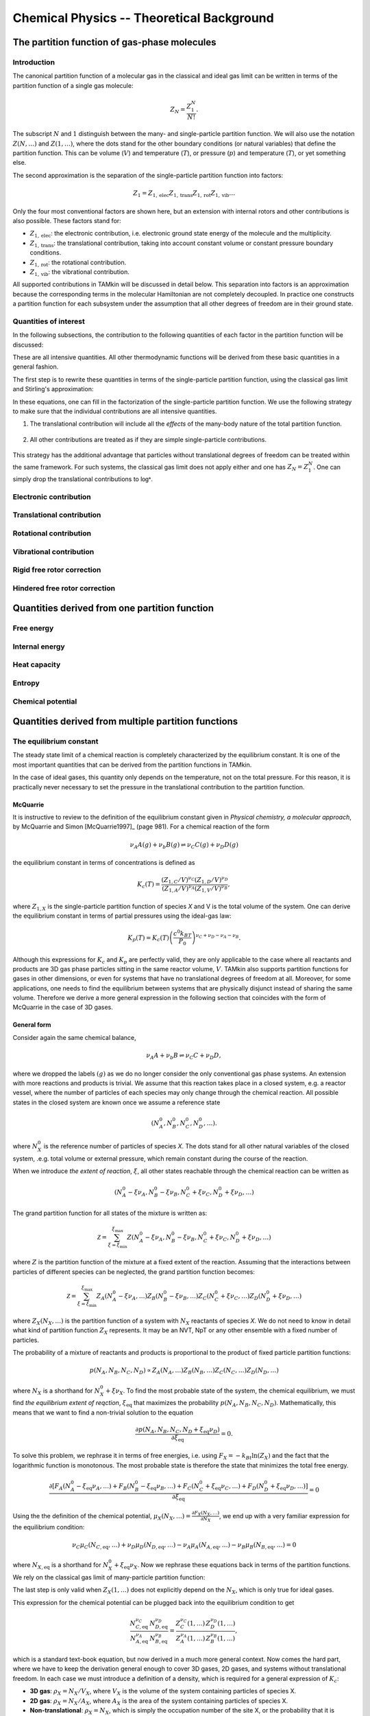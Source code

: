 Chemical Physics -- Theoretical Background
==========================================


The partition function of gas-phase molecules
~~~~~~~~~~~~~~~~~~~~~~~~~~~~~~~~~~~~~~~~~~~~~


Introduction
------------

The canonical partition function of a molecular gas in the classical and ideal
gas limit can be written in terms of the partition function of a single gas
molecule:

.. math:: Z_N = \frac{Z_1^N}{N!}.

The subscript :math:`N` and :math:`1` distinguish between the many- and
single-particle partition function. We will also use the notation :math:`Z(N,
\ldots)` and :math:`Z(1, \ldots)`, where the dots stand for the
other boundary conditions (or natural variables) that define the partition
function. This can be volume (:math:`V`) and temperature (:math:`T`), or
pressure (:math:`p`) and temperature (:math:`T`), or yet something else.

The second approximation is the separation of the single-particle partition
function into factors:

.. math:: Z_1 = Z_{1,\text{elec}} Z_{1,\text{trans}} Z_{1,\text{rot}} Z_{1,\text{vib}} \ldots

Only the four most conventional factors are shown here, but an extension with
internal rotors and other contributions is also possible. These factors stand
for:

* :math:`Z_{1,\text{elec}}`: the electronic contribution, i.e. electronic ground
  state energy of the molecule and the multiplicity.
* :math:`Z_{1,\text{trans}}`: the translational contribution, taking into
  account constant volume or constant pressure boundary conditions.
* :math:`Z_{1,\text{rot}}`: the rotational contribution.
* :math:`Z_{1,\text{vib}}`: the vibrational contribution.

All supported contributions in TAMkin will be discussed in detail below. This
separation into factors is an approximation because the corresponding terms in
the molecular Hamiltonian are not completely decoupled. In practice one
constructs a partition function for each subsystem under the assumption that all
other degrees of freedom are in their ground state.


Quantities of interest
----------------------

In the following subsections, the contribution to the following quantities of
each factor in the partition function will be discussed:

.. math::
    :nowrap:

    \begin{align*}
        \mathsf{log} & = \frac{\ln Z_N }{N} \\
        \mathsf{logt} & = \frac{1}{N}\frac{\partial \ln Z_N}{\partial T} \\
        \mathsf{logtt} & = \frac{1}{N}\frac{\partial^2 \ln Z_N}{\partial T^2} \\
        \mathsf{logn} & = \frac{\partial \ln Z_N}{\partial N} \\
        \mathsf{logv} & = \frac{\partial \ln Z_N}{\partial N} - \ln\left(\frac{V}{N}\right)
    \end{align*}


These are all intensive quantities. All other thermodynamic functions will be
derived from these basic quantities in a general fashion.

The first step is to rewrite these quantities in terms of the
single-particle partition function, using the classical gas limit and
Stirling's approximation:

.. math::
    :nowrap:

    \begin{align*}
        \mathsf{log} & = \frac{N\ln Z_1 - N\ln N + N}{N} = 1 + \ln\left(\frac{Z_1}{N}\right) \\
        \mathsf{logt} & = \frac{\partial \ln Z_1 }{\partial T} \\
        \mathsf{logtt} & = \frac{\partial^2 \ln Z_1 }{\partial T^2} \\
        \mathsf{logn} & = \frac{\partial [N \ln Z_1 - N\ln N + N]}{\partial N} = \ln\left(\frac{Z_1}{N}\right) + N\frac{\partial \ln Z_1}{\partial N} \\
        \mathsf{logv} & = \ln\left(\frac{Z_1}{N}\right) + N\frac{\partial \ln Z_1}{\partial N} - \ln\left(\frac{V}{N}\right)
    \end{align*}

In these equations, one can fill in the factorization of the single-particle
partition function. We use the following strategy to make sure that the individual
contributions are all intensive quantities.

1. The translational contribution will include all the `effects` of the
   many-body nature of the total partition function.

    .. math::
        :nowrap:

        \begin{align*}
            \mathsf{log}_{\text{trans}} & = 1 + \ln\left(\frac{Z_{1,\text{trans}}}{N}\right) \\
            \mathsf{logt}_{\text{trans}} & = \frac{\partial \ln Z_{1,\text{trans}} }{\partial T} \\
            \mathsf{logtt}_{\text{trans}} & = \frac{\partial^2 \ln Z_{1,\text{trans}} }{\partial T^2} \\
            \mathsf{logn}_{\text{trans}} & = \ln\left(\frac{Z_{1,\text{trans}}}{N}\right) + N\frac{\partial \ln Z_{1,\text{trans}}}{\partial N} \\
            \mathsf{logv}_{\text{trans}} & = \ln\left(\frac{Z_{1,\text{trans}}}{N}\right) + N\frac{\partial \ln Z_{1,\text{trans}}}{\partial N} - \ln\left(\frac{V}{N}\right)
        \end{align*}

2. All other contributions are treated as if they are simple single-particle
   contributions.

    .. math::
        :nowrap:

        \begin{align*}
            \mathsf{log}_{\text{other}} & = \ln Z_{1,\text{other}} \\
            \mathsf{logt}_{\text{other}} & = \frac{\partial \ln Z_{1,\text{other}} }{\partial T} \\
            \mathsf{logtt}_{\text{other}} & = \frac{\partial^2 \ln Z_{1,\text{other}} }{\partial T^2} \\
            \mathsf{logn}_{\text{other}} & = \ln Z_{1,\text{other}} + N\frac{\partial \ln Z_{1,\text{other}}}{\partial N} \\
            \mathsf{logv}_{\text{other}} & = \ln Z_{1,\text{other}} + N\frac{\partial \ln Z_{1,\text{other}}}{\partial N}
        \end{align*}

This strategy has the additional advantage that particles without translational
degrees of freedom can be treated within the same framework. For such systems,
the classical gas limit does not apply either and one has :math:`Z_N = Z_1^N`.
One can simply drop the translational contributions to :math:`\mathsf{log*}`.

Electronic contribution
-----------------------


Translational contribution
--------------------------


Rotational contribution
-----------------------


Vibrational contribution
------------------------


Rigid free rotor correction
---------------------------


Hindered free rotor correction
------------------------------


Quantities derived from one partition function
~~~~~~~~~~~~~~~~~~~~~~~~~~~~~~~~~~~~~~~~~~~~~~


Free energy
-----------


Internal energy
---------------


Heat capacity
-------------


Entropy
-------


Chemical potential
------------------


Quantities derived from multiple partition functions
~~~~~~~~~~~~~~~~~~~~~~~~~~~~~~~~~~~~~~~~~~~~~~~~~~~~


The equilibrium constant
------------------------

The steady state limit of a chemical reaction is completely characterized by
the equilibrium constant. It is one of the most important quantities that can
be derived from the partition functions in TAMkin.

In the case of ideal gases, this quantity only depends on the temperature, not
on the total pressure. For this reason, it is practically never necessary to set
the pressure in the translational contribution to the partition function.


McQuarrie
^^^^^^^^^

It is instructive to review to the definition of the equilibrium constant given
in `Physical chemistry, a molecular approach`, by McQuarrie and Simon
[McQuarrie1997]_ (page 981). For a chemical reaction of the form

.. math:: \nu_A A(g) + \nu_b B(g) \rightleftharpoons \nu_C C(g) + \nu_D D(g)

the equilibrium constant in terms of concentrations is defined as

.. math:: K_c(T) = \frac{(Z_{1,C}/V)^{\nu_C}(Z_{1,D}/V)^{\nu_D}}
                        {(Z_{1,A}/V)^{\nu_A}(Z_{1,V}/V)^{\nu_B}},

where :math:`Z_{1,X}` is the single-particle partition function of species `X`
and V is the total volume of the system. One can derive the equilibrium constant
in terms of partial pressures using the ideal-gas law:

.. math:: K_p(T) = K_c(T) \left(\frac{c^0k_BT}{P_0}\right)^{\nu_C+\nu_D-\nu_A-\nu_B}.

Although this expressions for :math:`K_c` and :math:`K_p` are perfectly valid, they
are only applicable to the case where all reactants and products are 3D gas phase
particles sitting in the same reactor volume, :math:`V`. TAMkin also supports
partition functions for gases in other dimensions, or even for systems that have
no translational degrees of freedom at all. Moreover, for some applications, one
needs to find the equilibrium between systems that are physically disjunct
instead of sharing the same volume. Therefore we derive a more general
expression in the following section that coincides with the form of McQuarrie in
the case of 3D gases.

General form
^^^^^^^^^^^^

Consider again the same chemical balance,

.. math:: \nu_A A + \nu_b B \rightleftharpoons \nu_C C + \nu_D D,

where we dropped the labels :math:`(g)` as we do no longer consider the
only conventional gas phase systems. An extension with more reactions and
products is trivial. We assume that this reaction takes place in a closed
system, e.g. a reactor vessel, where the number of particles of each species may
only change through the chemical reaction. All possible states in the closed
system are known once we assume a reference state

.. math:: (N^0_A, N^0_B, N^0_C, N^0_D, \ldots).

where :math:`N^0_X` is the reference number of particles of species `X`. The
dots stand for all other natural variables of the closed system, .e.g. total
volume or external pressure, which remain constant during the course of the
reaction.

When we introduce `the extent of reaction`, :math:`\xi`, all other states
reachable through the chemical reaction can be written as

.. math:: (N^0_A - \xi\nu_A, N^0_B - \xi\nu_B, N^0_C + \xi\nu_C, N^0_D + \xi\nu_D, \ldots)

The grand partition function for all states of the mixture is written as:

.. math:: \mathcal{Z} = \sum_{\xi = \xi_{\text{min}}}^{\xi_{\text{max}}}
                Z(N^0_A - \xi\nu_A, N^0_B - \xi\nu_B, N^0_C + \xi\nu_C, N^0_D + \xi\nu_D, \ldots)

where :math:`Z` is the partition function of the mixture at a fixed extent of
the reaction. Assuming that the interactions between particles of different
species can be neglected, the grand partition function becomes:

.. math:: \mathcal{Z} = \sum_{\xi = \xi_{\text{min}}}^{\xi_{\text{max}}}
                Z_A(N^0_A - \xi\nu_A, \ldots)
                Z_B(N^0_B - \xi\nu_B, \ldots)
                Z_C(N^0_C + \xi\nu_C, \ldots)
                Z_D(N^0_D + \xi\nu_D, \ldots)

where :math:`Z_X(N_X, \ldots)` is the partition function of a system with
:math:`N_X` reactants of species `X`. We do not need to know in detail
what kind of partition function :math:`Z_X` represents. It may be an NVT, NpT or
any other ensemble with a fixed number of particles.

The probability of a mixture of reactants and products is proportional to the
product of fixed particle partition functions:

.. math:: p(N_A, N_B, N_C, N_D) \propto Z_A(N_A, \ldots) Z_B(N_B, \ldots) Z_C(N_C, \ldots) Z_D(N_D, \ldots)

where :math:`N_X` is a shorthand for :math:`N^0_{X} + \xi\nu_X`. To find the
most probable state of the system, the chemical equilibrium, we must find `the
equilibrium extent of reqction`, :math:`\xi_{\text{eq}}` that maximizes the
probability :math:`p(N_A, N_B, N_C, N_D)`. Mathematically, this means that we
want to find a non-trivial solution to the equation

.. math:: \frac{\partial p(N_A, N_B, N_C, N_D + \xi_{\text{eq}}\nu_D)}
               {\partial \xi_{\text{eq}}} = 0.

To solve this problem, we rephrase it in terms of free energies, i.e. using
:math:`F_X = -k_Bt\ln(Z_X)` and the fact that the logarithmic function is
monotonous. The most probable state is therefore the state that minimizes the
total free energy.

.. math:: \frac{\partial [F_A(N^0_A - \xi_{\text{eq}}\nu_A, \ldots)
                         +F_B(N^0_B - \xi_{\text{eq}}\nu_B, \ldots)
                         +F_C(N^0_C + \xi_{\text{eq}}\nu_C, \ldots)
                         +F_D(N^0_D + \xi_{\text{eq}}\nu_D, \ldots)]}
               {\partial \xi_{\text{eq}}} = 0

Using the the definition of the chemical potential, :math:`\mu_X(N_X, \ldots) =
\frac{\partial F_X(N_X, \ldots)}{\partial N_X}`, we end up with a very familiar
expression for the equilibrium condition:

.. math:: \nu_C \mu_C(N_{C,\text{eq}}, \ldots) + \nu_D \mu_D(N_{D,\text{eq}}, \ldots)
          - \nu_A \mu_A(N_{A,\text{eq}}, \ldots) - \nu_B \mu_B(N_{B,\text{eq}}, \ldots) = 0

where :math:`N_{X, \text{eq}}` is a shorthand for :math:`N^0_{X} +
\xi_{\text{eq}}\nu_X`. Now we rephrase these equations back in terms of the
partition functions. We rely on the classical gas limit of many-particle
partition function:

.. math::
    :nowrap:

    \begin{align*}
      \mu_X & = -k_BT \left(\frac{\partial \ln(Z_X(N_X, \ldots)}{\partial N_X}\right) \\
            & = -k_BT \left(\frac{\partial \ln\left(\frac{Z^{N_X}_X(1, \ldots)}{N_X!}\right)}{\partial N_X}\right) \\
            & = -k_BT \left(\frac{\partial [N_X\ln(Z_X(1, \ldots)) - N_X\ln(N_X) + N_X]}{\partial N_X}\right) \\
            & = -k_BT \ln\left(\frac{Z_X(1, \ldots)}{N_X}\right)
    \end{align*}

The last step is only valid when :math:`Z_X(1, \ldots)` does not
explicitly depend on the :math:`N_X`, which is only true for ideal gases.

This expression for the chemical potential can be plugged back into the
equilibrium condition to get

.. math:: \frac{N_{C,\text{eq}}^{\nu_C}\,N_{D,\text{eq}}^{\nu_D}}
               {N_{A,\text{eq}}^{\nu_A}\,N_{B,\text{eq}}^{\nu_B}} =
          \frac{Z^{\nu_C}_C(1, \ldots)\,Z^{\nu_D}_D(1, \ldots)}
               {Z^{\nu_A}_A(1, \ldots)\,Z^{\nu_B}_B(1, \ldots)},

which is a standard text-book equation, but now derived in a much more general
context. Now comes the hard part, where we have to keep the derivation general
enough to cover 3D gases, 2D gases, and systems without translational freedom.
In each case we must introduce a definition of a density, which is required for
a general expression of :math:`K_c`:

* **3D gas**: :math:`\rho_X = N_X/V_X`, where :math:`V_X` is the volume of the
  system containing particles of species X.

* **2D gas**: :math:`\rho_X = N_X/A_X`, where :math:`A_X` is the area of the
  system containing particles of species X.

* **Non-translational**: :math:`\rho_X = N_X`, which is simply the occupation
  number of the site X, or the probability that it is occupied. In the classical
  limit, this number is always well below unity.

In analogy, we must introduce different types of `dimensionless auxiliary
partition functions`:

* **3D gas**: :math:`Z'_X(1, \ldots) = Z_X(1, \ldots)/V_X`, where :math:`V_X` is
  the volume of the system containing particles of species X.

* **2D gas**: :math:`Z'_X(1, \ldots) = Z_X(1, \ldots)/A_X`, where :math:`A_X` is
  the area of the system containing particles of species X.

* **Non-translational**: :math:`Z'_X(1, \ldots) = Z_X(1, \ldots)`.

We can finally write down the general form of :math:`K_c`:

.. math:: K_c(T) = \frac{\rho_{C,\text{eq}}^{\nu_C}\,\rho_{D,\text{eq}}^{\nu_D}}
                        {\rho_{A,\text{eq}}^{\nu_A}\,\rho_{B,\text{eq}}^{\nu_B}}
                 = \frac{Z'^{\nu_C}_C(1, \ldots)\,Z'^{\nu_D}_D(1, \ldots)}
                        {Z'^{\nu_A}_A(1, \ldots)\,Z'^{\nu_B}_B(1, \ldots)}

The unit of K\ :sub:`c`
^^^^^^^^^^^^^^^^^^^^^^^

By construction :math:`K_c` is no longer a dimensionless quantity. (This is
different from the approach followed by McQuarrie, where :math:`K_c` is made
dimensionless by assuming some reference concentration for each quantity.)
The unit of :math:`K_c` is defined by the partition functions that go into the
equilibrium constant.

- For each gas phase reactant, there is a factor :math:`\text{bohr}^d`, where `d` is
  the dimension of the gas.
- For a each gas phase product, there is a factor :math:`\text{bohr}^{-d}`, where `d` is
  the dimension of the gas.

In SI units, this becomes:

- For each gas phase reactant, there is a factor :math:`m^d\,mol^{-1}`,
  where `d` is the dimension of the gas.
- For a each gas phase product, there is a factor :math:`mol\,m^{-d}`, where
  `d` is the dimension of the gas.


The change in free energy
-------------------------

The change in free energy associated with a reaction, :math:`\Delta_r G`, is
defined as the chemical potential of the products minus the chemical potential
of the reactants

.. math:: \Delta_r G(T) = \nu_C \mu_C(N_C, \ldots) + \nu_D \mu_D(N_D, \ldots)
                        - \nu_A \mu_A(N_A, \ldots) - \nu_B \mu_B(N_B, \ldots)

where the chemical potentials are all computed at a certain well-defined state
of the ensemble. For example, for 3D gases, :math:`\Delta_r G` depends on the
pressure and the temperature. When the number is expressed in Hartree/particle,
it is the free energy required to transform :math:`\nu_A` molecules of reactant
A and :math:`\nu_B` molecules of reactant B into :math:`\nu_C` molecules of
product C and :math:`\nu_D` molecules of product B, at a certain reference
state.

Let us now use the relation

.. math:: \mu_X = -k_BT\ln\left(\frac{Z_X(1,\ldots)}{N_X}\right)

to rewrite the change in free energy in terms of partition functions.

.. math:: \Delta_r G(T) = -k_BT \ln\left(
                \frac{Z^{\nu_C}_C(1,\ldots) Z^{\nu_D}_D(1,\ldots)}
                     {Z^{\nu_A}_A(1,\ldots) Z^{\nu_B}_B(1,\ldots)}
                \frac{N^{\nu_A}_A N^{\nu_B}_B}{N^{\nu_C}_C N^{\nu_D}_D}
            \right)

We now assume a reference state for each partition function that leads to a
reference `density`, :math:`\rho_{X,0}`, for each subsystem. The meaning the term
`density` may depend on the dimension of the gas, as discussed previously. We
can further rewrite the change in free energy as:

.. math:: \Delta_r G(T) = -k_BT \ln\left(
                \frac{Z'^{\nu_C}_C(1,\ldots) Z'^{\nu_D}_D(1,\ldots)}
                     {Z'^{\nu_A}_A(1,\ldots) Z'^{\nu_B}_B(1,\ldots)}
                \frac{\rho^{\nu_A}_{A,0} \rho^{\nu_B}_{B,0}}{\rho^{\nu_C}_{C,0} \rho^{\nu_D}_{D,0}}
            \right).

The first factor in the logarithm is the equilibrium constant, so we get:

.. math:: \Delta_r G(T) = -k_BT \ln\left(
                K_c \frac{\rho^{\nu_A}_{A,0} \rho^{\nu_B}_{B,0}}
                         {\rho^{\nu_C}_{C,0} \rho^{\nu_D}_{D,0}}
            \right).


:math:`K_c` is (for ideal gases) independent of the density or pressure of each
component. It still depends on the temperature. The second factor does not depend on
temperature, and bundles all the density or pressure information of the
reference state at which the change in free energy is computed.


The rate constant -- Transition State Theory
--------------------------------------------

Introduction
^^^^^^^^^^^^

Consider the reaction

.. math:: \nu_A A + \nu_b B \rightarrow P,

where P may a product or a mixture of products. The rate of the reaction is
proportional to some rate constant, :math:`k`, and the concentrations of the
reactants:

.. math:: \frac{d \rho_P}{d T}  = k \rho_A^{\nu_A} \rho_B^{\nu_B}.

Rate constants can be computed with TAMkin using transition state theory. The
derivation below follows the established approach of Eyring, and is based on the
derivation of McQuarrie and Simon (see [McQuarrie1997]_, page 1075). However, we
use slightly different conventions and introduce a few generalizations:

- The derivation below is applicable to any number of reactants.

- We use the same `generalized density`, :math:`\rho_X`, as in the derivation of
  the equilibrium constant. The result is therefore also applicable to surface
  reaction, etc.

- The equilibrium constant is not treated as a dimensionless quantity.

The transition state
^^^^^^^^^^^^^^^^^^^^

The transition state can be seen as a thin border that divides the coordinate
space into the reactant and the product region:

.. image:: ../tst_2d.png

The transition state is not some sort of stable intermediate, but rather a
geometrical definition of the molecular configurations that are in between
reactants and products.

Basic equations
^^^^^^^^^^^^^^^

In transition state theory, one assumes there is a quasi-equilibrium between the
reactants and the transition state. The transition state has a certain
probability per unit of time, :math:`f`, to evolve into the product well, for
which there is no reverse process:

.. math:: \nu_A A + \nu_b B \rightleftharpoons T \rightarrow P.

These assumptions can be expressed mathematically as follows:

.. math:: \frac{d \rho_P}{d T}  = f \rho_T

.. math:: \rho_T = K_c^{\ddagger} \rho_A^{\nu_A} \rho_B^{\nu_B}

This leads to a convenient expression for the rate constant:

.. math:: k = f K_c^{\ddagger}


The reaction coordinate
^^^^^^^^^^^^^^^^^^^^^^^

The reaction coordinate is a function of internal coordinates that can be used
to distinguish between reactant and product geometries. It is illustrated in the
figure below:

.. image:: ../tst.png

The potential energy as function of the reaction coordinate has two minima, one
for the reactants and one for the products. Between these wells, the energy
has a local maximum. We assume that the energy as function of all other
coordinates is a simple quasi-harmonic well. This means that the energy maximum
on the reaction coordinate is a saddle point in the full phase space.

Along the reaction coordinate, :math:`x`, we select a small interval that
corresponds to the transition state. In principle one can choose this interval
at any point between the reactant and product well. We make a choice that is
most in line with the assumptions of transition state theory:

- The activated complex falls into the product well as soon as it crosses the
  right boundary of the transition state. For this reason, the right boundary
  should be at the right of the energy maximum.

  When considering the true dynamics of the system, it is still possible that
  the system will bounce back into the reactant well without first reaching the
  product well. These events are neglected in transition state theory.

- There is a pseudo-equilibrium between the reactants and the transition state.
  We must therefore put the left boundary at the left of the energy maximum. If
  it would be at the right of the maximum, all transition state structures would
  simply fall into the product well.

- As will be discussed below, the width of the transition state region should
  be small such that the potential energy as function of the reaction coordinate
  is nearly constant.


K\ :sub:`c` in terms of gas phase partition functions
^^^^^^^^^^^^^^^^^^^^^^^^^^^^^^^^^^^^^^^^^^^^^^^^^^^^^

The quasi-equilibrium constant, :math:`K_c^{\ddagger}`, can be expressed in
terms of the partition functions of the reactants and the transition state.

.. math:: K_c^{\ddagger}
                = \frac{\rho_{T,\text{eq}}}
                       {\rho_{A,\text{eq}}^{\nu_A}\,\rho_{B,\text{eq}}^{\nu_B}}
                = \frac{Z'_T(1, \ldots)}
                       {Z'^{\nu_A}_A(1, \ldots)\,Z'^{\nu_B}_B(1, \ldots)}

The reactants are treated as simple stable gas-phase molecules, and their
partition functions are straightforward.

The partition function of the transition state needs some special attention. For
all coordinates except the reaction coordinate, one can use the traditional
gas phase approximation to define the partition function. For the reaction
coordinate one assumes that the energy dependence on the reaction coordinate
can be neglected. A simple one-dimensional translational partition function is
used for the reaction coordinate.

.. math:: Z'_T(1, \ldots) = Z'_{T,\text{rc}} \times Z'_{T,\text{other}}(1, \ldots)

with

.. math:: Z'_{T,\text{rc}} = \sqrt{ \frac{2\pi m^{\ddagger} k_B T}{h^2} } \delta x

where `rc` stands for reaction coordinate, and :math:`m^{\ddagger}` is the
reduced mass of the reaction coordinate.

The partition function :math:`Z'_{T,\text{other}}(1, \ldots)` is constructed
in the same way as a stable gas phase partition function, but using the saddle
point on the potential energy surface as reference geometry. The imaginary
frequency is not considered in the vibrational contribution to
:math:`Z'_{T,\text{other}}(1, \ldots)`.

A simple model for `f`
^^^^^^^^^^^^^^^^^^^^^^

Final expression for the rate constant
^^^^^^^^^^^^^^^^^^^^^^^^^^^^^^^^^^^^^^


Kinetic parameters (A and E\ :sub:`a`)
--------------------------------------
